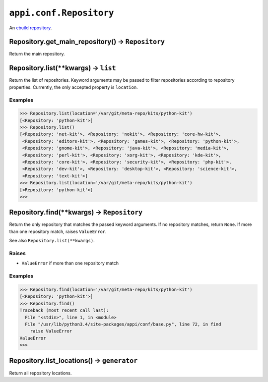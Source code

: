 .. _appi.conf.Repository:

========================
``appi.conf.Repository``
========================

An `ebuild repository`_.

.. _ebuild repository: https://wiki.gentoo.org/wiki/Ebuild_repository


Repository.get_main_repository() -> ``Repository``
--------------------------------------------------

Return the main repository.


Repository.list(**kwargs) -> ``list``
-------------------------------------

Return the list of repositories. Keyword arguments may be passed to filter
repositories according to repository properties. Currently, the only accepted
property is ``location``.

Examples
~~~~~~~~

.. code-block:: python

    >>> Repository.list(location='/var/git/meta-repo/kits/python-kit')
    [<Repository: 'python-kit'>]
    >>> Repository.list()
    [<Repository: 'net-kit'>, <Repository: 'nokit'>, <Repository: 'core-hw-kit'>,
     <Repository: 'editors-kit'>, <Repository: 'games-kit'>, <Repository: 'python-kit'>,
     <Repository: 'gnome-kit'>, <Repository: 'java-kit'>, <Repository: 'media-kit'>,
     <Repository: 'perl-kit'>, <Repository: 'xorg-kit'>, <Repository: 'kde-kit'>,
     <Repository: 'core-kit'>, <Repository: 'security-kit'>, <Repository: 'php-kit'>,
     <Repository: 'dev-kit'>, <Repository: 'desktop-kit'>, <Repository: 'science-kit'>,
     <Repository: 'text-kit'>]
    >>> Repository.list(location='/var/git/meta-repo/kits/python-kit')
    [<Repository: 'python-kit'>] 
    >>>


Repository.find(**kwargs) -> ``Repository``
-------------------------------------------

Return the only repository that matches the passed keyword arguments. If no repository
matches, return ``None``. If more than one repository match, raises ``ValueError``.

See also ``Repository.list(**kwargs)``.

Raises
~~~~~~

- ``ValueError`` if more than one repository match

Examples
~~~~~~~~

.. code-block:: python

    >>> Repository.find(location='/var/git/meta-repo/kits/python-kit')
    [<Repository: 'python-kit'>]
    >>> Repository.find()
    Traceback (most recent call last):
      File "<stdin>", line 1, in <module>
      File "/usr/lib/python3.4/site-packages/appi/conf/base.py", line 72, in find
        raise ValueError
    ValueError
    >>> 


Repository.list_locations() -> ``generator``
--------------------------------------------

Return all repository locations.
